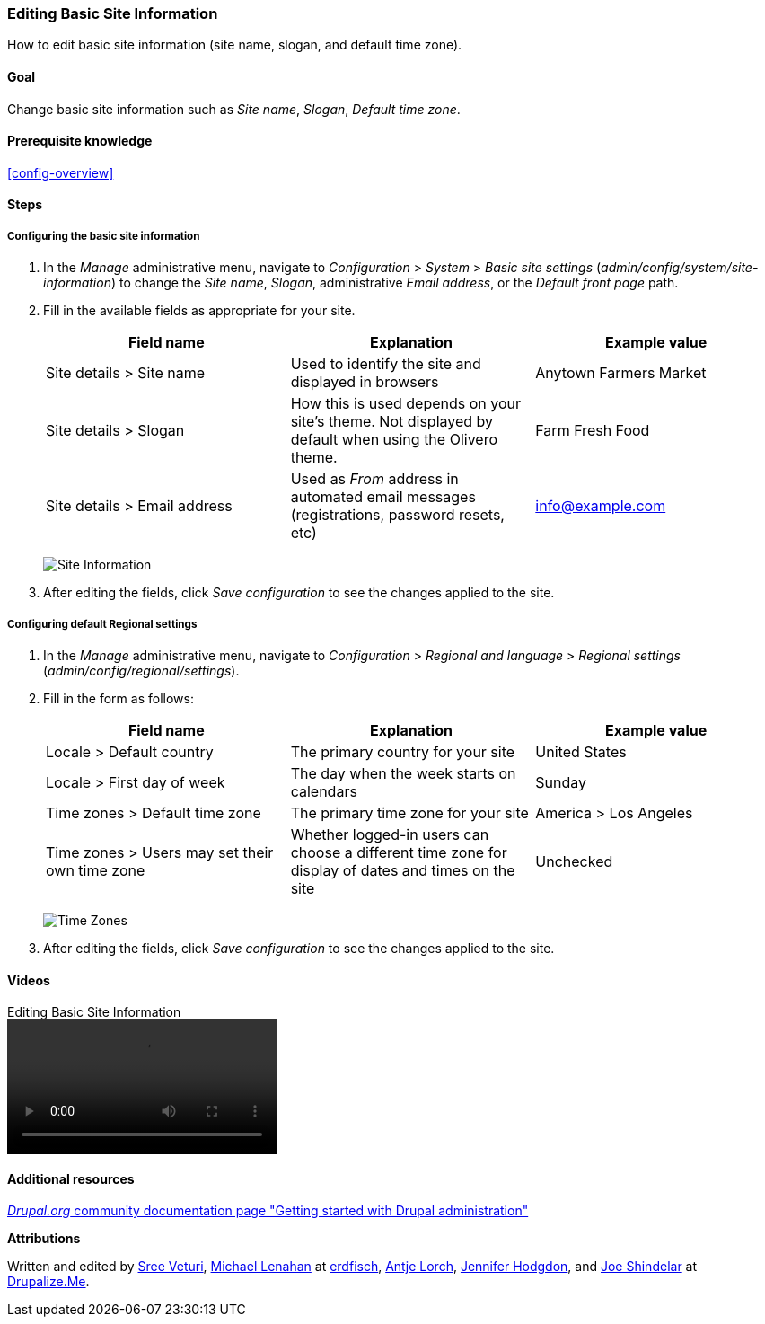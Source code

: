 [[config-basic]]

=== Editing Basic Site Information

[role="summary"]
How to edit basic site information (site name, slogan, and default time zone).

(((Configuring,site)))
(((Site name,configuring)))
(((Site slogan,configuring)))
(((Slogan,configuring)))
(((Site tagline,configuring)))
(((Tagline,configuring)))
(((Site email address,configuring)))
(((Email address,configuring)))
(((Front page,configuring)))
(((Error page,configuring)))
(((Regional setting,configuring)))
(((Locale setting,configuring)))
(((Country setting,configuring)))
(((Time zone setting,configuring)))
(((First day of week,configuring)))

==== Goal

Change basic site information such as _Site name_, _Slogan_,
_Default time zone_.

==== Prerequisite knowledge

<<config-overview>>

//==== Site prerequisites

==== Steps

===== Configuring the basic site information

. In the _Manage_ administrative menu, navigate to _Configuration_ > _System_ >
_Basic site settings_ (_admin/config/system/site-information_) to change the
_Site name_, _Slogan_, administrative _Email address_, or the _Default front
page_ path.

. Fill in the available fields as appropriate for your site.
+
[width="100%",frame="topbot",options="header"]
|================================
|Field name|Explanation|Example value
|Site details > Site name|Used to identify the site and displayed in browsers|Anytown Farmers Market
|Site details > Slogan|How this is used depends on your site's theme. Not displayed by default when using the Olivero theme.|Farm Fresh Food
|Site details > Email address|Used as _From_ address in automated email messages (registrations, password resets, etc)|info@example.com
|================================
+
--
// Site details section of admin/config/system/site-information.
image:images/config-basic-SiteInfo.png["Site Information"]
--

. After editing the fields, click _Save configuration_ to see the changes
applied to the site.

===== Configuring default Regional settings

. In the _Manage_ administrative menu, navigate to _Configuration_ >
_Regional and language_ > _Regional settings_
(_admin/config/regional/settings_).

. Fill in the form as follows:
+
[width="100%",frame="topbot",options="header"]
|================================
|Field name|Explanation|Example value
|Locale > Default country| The primary country for your site|United States
|Locale > First day of week| The day when the week starts on calendars|Sunday
|Time zones > Default time zone| The primary time zone for your site |America > Los Angeles
|Time zones > Users may set their own time zone| Whether logged-in users can choose a different time zone for display of dates and times on the site |Unchecked
|================================
+
--
// Locale and Time Zones sections of admin/config/regional/settings.
image:images/config-basic-TimeZone.png["Time Zones"]
--

. After editing the fields, click _Save configuration_ to see the changes
applied to the site.

// ==== Expand your understanding
// ==== Related concepts

==== Videos

// Video from Drupalize.Me.
video::https://www.youtube-nocookie.com/embed/oDMCQ1cDYOI[title="Editing Basic Site Information"]

==== Additional resources

https://www.drupal.org/docs/administering-a-drupal-site/getting-started-with-drupal-administration[_Drupal.org_ community documentation page "Getting started with Drupal administration"]


*Attributions*

Written and edited by https://www.drupal.org/u/sree[Sree Veturi],
https://www.drupal.org/u/michaellenahan[Michael Lenahan] at
https://erdfisch.de[erdfisch],
https://www.drupal.org/u/ifrik[Antje Lorch],
https://www.drupal.org/u/jhodgdon[Jennifer Hodgdon], and
https://www.drupal.org/u/eojthebrave[Joe Shindelar] at
https://drupalize.me[Drupalize.Me].
